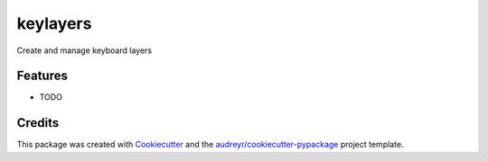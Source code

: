 =========
keylayers
=========




.. image:: https://pyup.io/repos/github/zdog234/keylayers/shield.svg
     :target: https://pyup.io/repos/github/zdog234/keylayers/
     :alt: Updates



Create and manage keyboard layers



Features
--------

* TODO

Credits
-------

This package was created with Cookiecutter_ and the `audreyr/cookiecutter-pypackage`_ project template.

.. _Cookiecutter: https://github.com/audreyr/cookiecutter
.. _`audreyr/cookiecutter-pypackage`: https://github.com/audreyr/cookiecutter-pypackage
